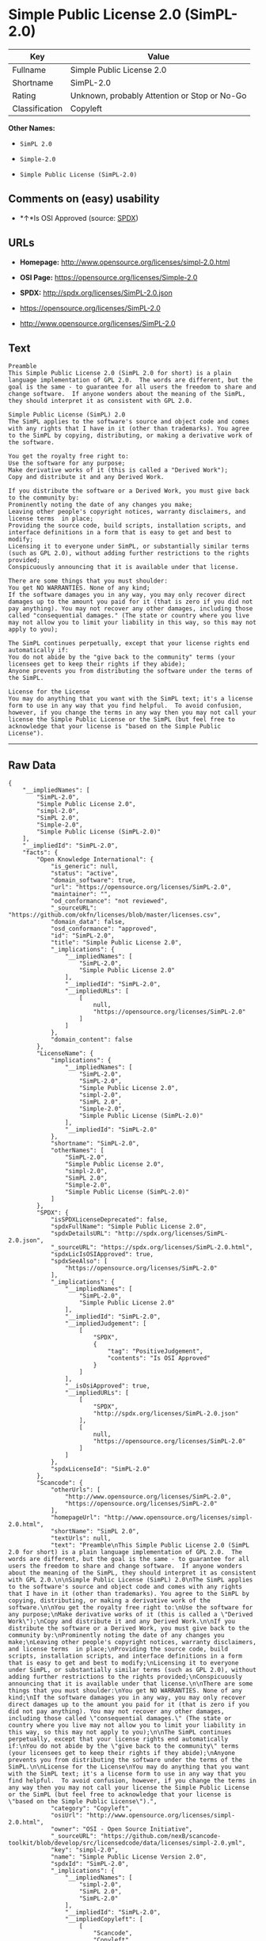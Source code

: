 * Simple Public License 2.0 (SimPL-2.0)

| Key              | Value                                          |
|------------------+------------------------------------------------|
| Fullname         | Simple Public License 2.0                      |
| Shortname        | SimPL-2.0                                      |
| Rating           | Unknown, probably Attention or Stop or No-Go   |
| Classification   | Copyleft                                       |

*Other Names:*

- =SimPL 2.0=

- =Simple-2.0=

- =Simple Public License (SimPL-2.0)=

** Comments on (easy) usability

- *↑*Is OSI Approved (source:
  [[https://spdx.org/licenses/SimPL-2.0.html][SPDX]])

** URLs

- *Homepage:* http://www.opensource.org/licenses/simpl-2.0.html

- *OSI Page:* https://opensource.org/licenses/Simple-2.0

- *SPDX:* http://spdx.org/licenses/SimPL-2.0.json

- https://opensource.org/licenses/SimPL-2.0

- http://www.opensource.org/licenses/SimPL-2.0

** Text

#+BEGIN_EXAMPLE
    Preamble
    This Simple Public License 2.0 (SimPL 2.0 for short) is a plain language implementation of GPL 2.0.  The words are different, but the goal is the same - to guarantee for all users the freedom to share and change software.  If anyone wonders about the meaning of the SimPL, they should interpret it as consistent with GPL 2.0.

    Simple Public License (SimPL) 2.0
    The SimPL applies to the software's source and object code and comes with any rights that I have in it (other than trademarks). You agree to the SimPL by copying, distributing, or making a derivative work of the software.

    You get the royalty free right to:
    Use the software for any purpose;
    Make derivative works of it (this is called a "Derived Work");
    Copy and distribute it and any Derived Work.

    If you distribute the software or a Derived Work, you must give back to the community by:
    Prominently noting the date of any changes you make;
    Leaving other people's copyright notices, warranty disclaimers, and license terms  in place;
    Providing the source code, build scripts, installation scripts, and interface definitions in a form that is easy to get and best to modify;
    Licensing it to everyone under SimPL, or substantially similar terms (such as GPL 2.0), without adding further restrictions to the rights provided;
    Conspicuously announcing that it is available under that license.

    There are some things that you must shoulder:
    You get NO WARRANTIES. None of any kind;
    If the software damages you in any way, you may only recover direct damages up to the amount you paid for it (that is zero if you did not pay anything). You may not recover any other damages, including those called "consequential damages." (The state or country where you live may not allow you to limit your liability in this way, so this may not apply to you);

    The SimPL continues perpetually, except that your license rights end automatically if:
    You do not abide by the "give back to the community" terms (your licensees get to keep their rights if they abide);
    Anyone prevents you from distributing the software under the terms of the SimPL.

    License for the License
    You may do anything that you want with the SimPL text; it's a license form to use in any way that you find helpful.  To avoid confusion, however, if you change the terms in any way then you may not call your license the Simple Public License or the SimPL (but feel free to acknowledge that your license is "based on the Simple Public License").
#+END_EXAMPLE

--------------

** Raw Data

#+BEGIN_EXAMPLE
    {
        "__impliedNames": [
            "SimPL-2.0",
            "Simple Public License 2.0",
            "simpl-2.0",
            "SimPL 2.0",
            "Simple-2.0",
            "Simple Public License (SimPL-2.0)"
        ],
        "__impliedId": "SimPL-2.0",
        "facts": {
            "Open Knowledge International": {
                "is_generic": null,
                "status": "active",
                "domain_software": true,
                "url": "https://opensource.org/licenses/SimPL-2.0",
                "maintainer": "",
                "od_conformance": "not reviewed",
                "_sourceURL": "https://github.com/okfn/licenses/blob/master/licenses.csv",
                "domain_data": false,
                "osd_conformance": "approved",
                "id": "SimPL-2.0",
                "title": "Simple Public License 2.0",
                "_implications": {
                    "__impliedNames": [
                        "SimPL-2.0",
                        "Simple Public License 2.0"
                    ],
                    "__impliedId": "SimPL-2.0",
                    "__impliedURLs": [
                        [
                            null,
                            "https://opensource.org/licenses/SimPL-2.0"
                        ]
                    ]
                },
                "domain_content": false
            },
            "LicenseName": {
                "implications": {
                    "__impliedNames": [
                        "SimPL-2.0",
                        "SimPL-2.0",
                        "Simple Public License 2.0",
                        "simpl-2.0",
                        "SimPL 2.0",
                        "Simple-2.0",
                        "Simple Public License (SimPL-2.0)"
                    ],
                    "__impliedId": "SimPL-2.0"
                },
                "shortname": "SimPL-2.0",
                "otherNames": [
                    "SimPL-2.0",
                    "Simple Public License 2.0",
                    "simpl-2.0",
                    "SimPL 2.0",
                    "Simple-2.0",
                    "Simple Public License (SimPL-2.0)"
                ]
            },
            "SPDX": {
                "isSPDXLicenseDeprecated": false,
                "spdxFullName": "Simple Public License 2.0",
                "spdxDetailsURL": "http://spdx.org/licenses/SimPL-2.0.json",
                "_sourceURL": "https://spdx.org/licenses/SimPL-2.0.html",
                "spdxLicIsOSIApproved": true,
                "spdxSeeAlso": [
                    "https://opensource.org/licenses/SimPL-2.0"
                ],
                "_implications": {
                    "__impliedNames": [
                        "SimPL-2.0",
                        "Simple Public License 2.0"
                    ],
                    "__impliedId": "SimPL-2.0",
                    "__impliedJudgement": [
                        [
                            "SPDX",
                            {
                                "tag": "PositiveJudgement",
                                "contents": "Is OSI Approved"
                            }
                        ]
                    ],
                    "__isOsiApproved": true,
                    "__impliedURLs": [
                        [
                            "SPDX",
                            "http://spdx.org/licenses/SimPL-2.0.json"
                        ],
                        [
                            null,
                            "https://opensource.org/licenses/SimPL-2.0"
                        ]
                    ]
                },
                "spdxLicenseId": "SimPL-2.0"
            },
            "Scancode": {
                "otherUrls": [
                    "http://www.opensource.org/licenses/SimPL-2.0",
                    "https://opensource.org/licenses/SimPL-2.0"
                ],
                "homepageUrl": "http://www.opensource.org/licenses/simpl-2.0.html",
                "shortName": "SimPL 2.0",
                "textUrls": null,
                "text": "Preamble\nThis Simple Public License 2.0 (SimPL 2.0 for short) is a plain language implementation of GPL 2.0.  The words are different, but the goal is the same - to guarantee for all users the freedom to share and change software.  If anyone wonders about the meaning of the SimPL, they should interpret it as consistent with GPL 2.0.\n\nSimple Public License (SimPL) 2.0\nThe SimPL applies to the software's source and object code and comes with any rights that I have in it (other than trademarks). You agree to the SimPL by copying, distributing, or making a derivative work of the software.\n\nYou get the royalty free right to:\nUse the software for any purpose;\nMake derivative works of it (this is called a \"Derived Work\");\nCopy and distribute it and any Derived Work.\n\nIf you distribute the software or a Derived Work, you must give back to the community by:\nProminently noting the date of any changes you make;\nLeaving other people's copyright notices, warranty disclaimers, and license terms  in place;\nProviding the source code, build scripts, installation scripts, and interface definitions in a form that is easy to get and best to modify;\nLicensing it to everyone under SimPL, or substantially similar terms (such as GPL 2.0), without adding further restrictions to the rights provided;\nConspicuously announcing that it is available under that license.\n\nThere are some things that you must shoulder:\nYou get NO WARRANTIES. None of any kind;\nIf the software damages you in any way, you may only recover direct damages up to the amount you paid for it (that is zero if you did not pay anything). You may not recover any other damages, including those called \"consequential damages.\" (The state or country where you live may not allow you to limit your liability in this way, so this may not apply to you);\n\nThe SimPL continues perpetually, except that your license rights end automatically if:\nYou do not abide by the \"give back to the community\" terms (your licensees get to keep their rights if they abide);\nAnyone prevents you from distributing the software under the terms of the SimPL.\n\nLicense for the License\nYou may do anything that you want with the SimPL text; it's a license form to use in any way that you find helpful.  To avoid confusion, however, if you change the terms in any way then you may not call your license the Simple Public License or the SimPL (but feel free to acknowledge that your license is \"based on the Simple Public License\").",
                "category": "Copyleft",
                "osiUrl": "http://www.opensource.org/licenses/simpl-2.0.html",
                "owner": "OSI - Open Source Initiative",
                "_sourceURL": "https://github.com/nexB/scancode-toolkit/blob/develop/src/licensedcode/data/licenses/simpl-2.0.yml",
                "key": "simpl-2.0",
                "name": "Simple Public License Version 2.0",
                "spdxId": "SimPL-2.0",
                "_implications": {
                    "__impliedNames": [
                        "simpl-2.0",
                        "SimPL 2.0",
                        "SimPL-2.0"
                    ],
                    "__impliedId": "SimPL-2.0",
                    "__impliedCopyleft": [
                        [
                            "Scancode",
                            "Copyleft"
                        ]
                    ],
                    "__calculatedCopyleft": "Copyleft",
                    "__impliedText": "Preamble\nThis Simple Public License 2.0 (SimPL 2.0 for short) is a plain language implementation of GPL 2.0.  The words are different, but the goal is the same - to guarantee for all users the freedom to share and change software.  If anyone wonders about the meaning of the SimPL, they should interpret it as consistent with GPL 2.0.\n\nSimple Public License (SimPL) 2.0\nThe SimPL applies to the software's source and object code and comes with any rights that I have in it (other than trademarks). You agree to the SimPL by copying, distributing, or making a derivative work of the software.\n\nYou get the royalty free right to:\nUse the software for any purpose;\nMake derivative works of it (this is called a \"Derived Work\");\nCopy and distribute it and any Derived Work.\n\nIf you distribute the software or a Derived Work, you must give back to the community by:\nProminently noting the date of any changes you make;\nLeaving other people's copyright notices, warranty disclaimers, and license terms  in place;\nProviding the source code, build scripts, installation scripts, and interface definitions in a form that is easy to get and best to modify;\nLicensing it to everyone under SimPL, or substantially similar terms (such as GPL 2.0), without adding further restrictions to the rights provided;\nConspicuously announcing that it is available under that license.\n\nThere are some things that you must shoulder:\nYou get NO WARRANTIES. None of any kind;\nIf the software damages you in any way, you may only recover direct damages up to the amount you paid for it (that is zero if you did not pay anything). You may not recover any other damages, including those called \"consequential damages.\" (The state or country where you live may not allow you to limit your liability in this way, so this may not apply to you);\n\nThe SimPL continues perpetually, except that your license rights end automatically if:\nYou do not abide by the \"give back to the community\" terms (your licensees get to keep their rights if they abide);\nAnyone prevents you from distributing the software under the terms of the SimPL.\n\nLicense for the License\nYou may do anything that you want with the SimPL text; it's a license form to use in any way that you find helpful.  To avoid confusion, however, if you change the terms in any way then you may not call your license the Simple Public License or the SimPL (but feel free to acknowledge that your license is \"based on the Simple Public License\").",
                    "__impliedURLs": [
                        [
                            "Homepage",
                            "http://www.opensource.org/licenses/simpl-2.0.html"
                        ],
                        [
                            "OSI Page",
                            "http://www.opensource.org/licenses/simpl-2.0.html"
                        ],
                        [
                            null,
                            "http://www.opensource.org/licenses/SimPL-2.0"
                        ],
                        [
                            null,
                            "https://opensource.org/licenses/SimPL-2.0"
                        ]
                    ]
                }
            },
            "OpenChainPolicyTemplate": {
                "isSaaSDeemed": "no",
                "licenseType": "copyleft",
                "freedomOrDeath": "no",
                "typeCopyleft": "yes",
                "_sourceURL": "https://github.com/OpenChain-Project/curriculum/raw/ddf1e879341adbd9b297cd67c5d5c16b2076540b/policy-template/Open%20Source%20Policy%20Template%20for%20OpenChain%20Specification%201.2.ods",
                "name": "Simple Public License 2.0 ",
                "commercialUse": true,
                "spdxId": "SimPL-2.0",
                "_implications": {
                    "__impliedNames": [
                        "SimPL-2.0"
                    ]
                }
            },
            "OpenSourceInitiative": {
                "text": [
                    {
                        "url": "https://opensource.org/licenses/Simple-2.0",
                        "title": "HTML",
                        "media_type": "text/html"
                    }
                ],
                "identifiers": [
                    {
                        "identifier": "SimPL-2.0",
                        "scheme": "SPDX"
                    }
                ],
                "superseded_by": null,
                "_sourceURL": "https://opensource.org/licenses/",
                "name": "Simple Public License (SimPL-2.0)",
                "other_names": [],
                "keywords": [
                    "osi-approved"
                ],
                "id": "Simple-2.0",
                "links": [
                    {
                        "note": "OSI Page",
                        "url": "https://opensource.org/licenses/Simple-2.0"
                    }
                ],
                "_implications": {
                    "__impliedNames": [
                        "Simple-2.0",
                        "Simple Public License (SimPL-2.0)",
                        "SimPL-2.0"
                    ],
                    "__impliedURLs": [
                        [
                            "OSI Page",
                            "https://opensource.org/licenses/Simple-2.0"
                        ]
                    ]
                }
            }
        },
        "__impliedJudgement": [
            [
                "SPDX",
                {
                    "tag": "PositiveJudgement",
                    "contents": "Is OSI Approved"
                }
            ]
        ],
        "__impliedCopyleft": [
            [
                "Scancode",
                "Copyleft"
            ]
        ],
        "__calculatedCopyleft": "Copyleft",
        "__isOsiApproved": true,
        "__impliedText": "Preamble\nThis Simple Public License 2.0 (SimPL 2.0 for short) is a plain language implementation of GPL 2.0.  The words are different, but the goal is the same - to guarantee for all users the freedom to share and change software.  If anyone wonders about the meaning of the SimPL, they should interpret it as consistent with GPL 2.0.\n\nSimple Public License (SimPL) 2.0\nThe SimPL applies to the software's source and object code and comes with any rights that I have in it (other than trademarks). You agree to the SimPL by copying, distributing, or making a derivative work of the software.\n\nYou get the royalty free right to:\nUse the software for any purpose;\nMake derivative works of it (this is called a \"Derived Work\");\nCopy and distribute it and any Derived Work.\n\nIf you distribute the software or a Derived Work, you must give back to the community by:\nProminently noting the date of any changes you make;\nLeaving other people's copyright notices, warranty disclaimers, and license terms  in place;\nProviding the source code, build scripts, installation scripts, and interface definitions in a form that is easy to get and best to modify;\nLicensing it to everyone under SimPL, or substantially similar terms (such as GPL 2.0), without adding further restrictions to the rights provided;\nConspicuously announcing that it is available under that license.\n\nThere are some things that you must shoulder:\nYou get NO WARRANTIES. None of any kind;\nIf the software damages you in any way, you may only recover direct damages up to the amount you paid for it (that is zero if you did not pay anything). You may not recover any other damages, including those called \"consequential damages.\" (The state or country where you live may not allow you to limit your liability in this way, so this may not apply to you);\n\nThe SimPL continues perpetually, except that your license rights end automatically if:\nYou do not abide by the \"give back to the community\" terms (your licensees get to keep their rights if they abide);\nAnyone prevents you from distributing the software under the terms of the SimPL.\n\nLicense for the License\nYou may do anything that you want with the SimPL text; it's a license form to use in any way that you find helpful.  To avoid confusion, however, if you change the terms in any way then you may not call your license the Simple Public License or the SimPL (but feel free to acknowledge that your license is \"based on the Simple Public License\").",
        "__impliedURLs": [
            [
                "SPDX",
                "http://spdx.org/licenses/SimPL-2.0.json"
            ],
            [
                null,
                "https://opensource.org/licenses/SimPL-2.0"
            ],
            [
                "Homepage",
                "http://www.opensource.org/licenses/simpl-2.0.html"
            ],
            [
                "OSI Page",
                "http://www.opensource.org/licenses/simpl-2.0.html"
            ],
            [
                null,
                "http://www.opensource.org/licenses/SimPL-2.0"
            ],
            [
                "OSI Page",
                "https://opensource.org/licenses/Simple-2.0"
            ]
        ]
    }
#+END_EXAMPLE